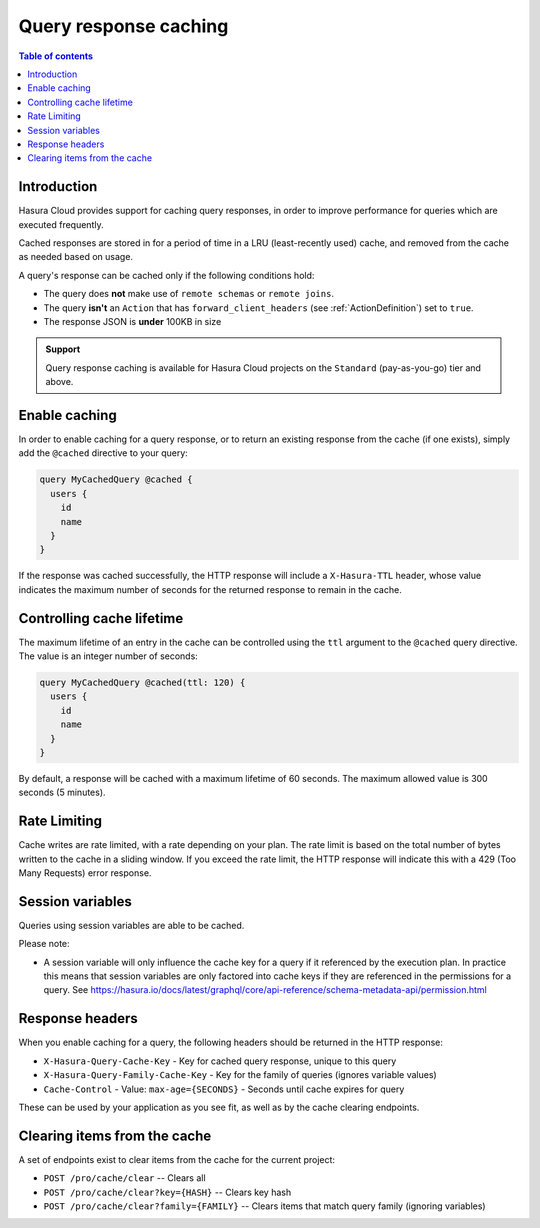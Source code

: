 .. meta::
   :description: Query response caching in Hasura Cloud
   :keywords: hasura, docs, cloud, response, caching

.. _response_caching:

Query response caching
======================

.. contents:: Table of contents
  :backlinks: none
  :depth: 1
  :local:

Introduction
------------

Hasura Cloud provides support for caching query responses, in order to
improve performance for queries which are executed frequently.

Cached responses are stored in for a period of time in a LRU (least-recently
used) cache, and removed from the cache as needed based on usage.

A query's response can be cached only if the following conditions hold:

- The query does **not** make use of ``remote schemas`` or ``remote joins``.
- The query **isn't** an ``Action`` that has ``forward_client_headers`` (see :ref:`ActionDefinition`) set to ``true``.
- The response JSON is **under** 100KB in size

.. admonition:: Support

  Query response caching is available for Hasura Cloud projects on the ``Standard`` (pay-as-you-go) tier and above.

Enable caching
--------------

In order to enable caching for a query response, or to return an existing
response from the cache (if one exists), simply add the ``@cached`` directive
to your query:

.. code-block:: graphql

   query MyCachedQuery @cached {
     users {
       id
       name
     }
   }

If the response was cached successfully, the HTTP response will include a
``X-Hasura-TTL`` header, whose value indicates the maximum number of seconds
for the returned response to remain in the cache.

Controlling cache lifetime
--------------------------

The maximum lifetime of an entry in the cache can be controlled using the ``ttl``
argument to the ``@cached`` query directive. The value is an integer number of seconds:

.. code-block:: graphql

   query MyCachedQuery @cached(ttl: 120) {
     users {
       id
       name
     }
   }

By default, a response will be cached with a maximum lifetime of 60 seconds.
The maximum allowed value is 300 seconds (5 minutes).

Rate Limiting
-------------

Cache writes are rate limited, with a rate depending on your plan. The rate
limit is based on the total number of bytes written to the cache in a sliding
window. If you exceed the rate limit, the HTTP response will indicate this
with a 429 (Too Many Requests) error response.

Session variables
-----------------

Queries using session variables are able to be cached.

Please note:

* A session variable will only influence the cache key for a query if it referenced by the execution plan.
  In practice this means that session variables are only factored into cache keys if they are referenced
  in the permissions for a query.
  See https://hasura.io/docs/latest/graphql/core/api-reference/schema-metadata-api/permission.html

Response headers
----------------

When you enable caching for a query, the following headers should be returned in the HTTP response:

* ``X-Hasura-Query-Cache-Key`` - Key for cached query response, unique to this query
* ``X-Hasura-Query-Family-Cache-Key`` - Key for the family of queries (ignores variable values)
* ``Cache-Control`` - Value: ``max-age={SECONDS}`` - Seconds until cache expires for query

These can be used by your application as you see fit, as well as by the cache clearing endpoints.

Clearing items from the cache
-----------------------------

A set of endpoints exist to clear items from the cache for the current project:

* ``POST /pro/cache/clear`` -- Clears all
* ``POST /pro/cache/clear?key={HASH}`` -- Clears key hash
* ``POST /pro/cache/clear?family={FAMILY}`` -- Clears items that match query family (ignoring variables)
